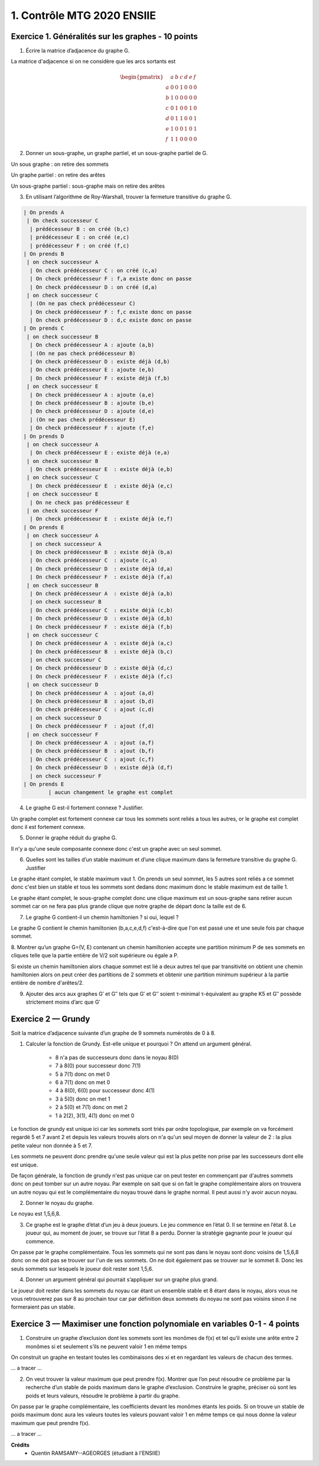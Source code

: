 =====================================
1. Contrôle MTG 2020 ENSIIE
=====================================

Exercice 1. Généralités sur les graphes - 10 points
----------------------------------------------------

.. image:: /assets/math/graph/annales/c/ctrl0.png

1. Écrire la matrice d’adjacence du graphe G.

La matrice d'adjacence si on ne considère que les arcs sortants est

.. math::

		\begin{pmatrix}
		& a&b&c&d&e&f\\
		a & 0&0&1&0&0&0\\
		b & 1&0&0&0&0&0\\
		c &0&1&0&0&1&0\\
		d &0&1&1&0&0&1\\
		e &1&0&0&1&0&1\\
		f &1&1&0&0&0&0
		\end{pmatrix}

2.  Donner un sous-graphe, un graphe partiel, et un sous-graphe partiel de G.

Un sous graphe : on retire des sommets

.. graphviz::

	digraph {
		size="10,8";
		rankdir="LR";
		a->c;
		b->a;
		c->b;
		d->b;
		d->c;
	}

Un graphe partiel : on retire des arêtes

.. graphviz::

	digraph {
		size="10,8";
		rankdir="LR";
		a->c;
		b->a;
		c->e;
		d->f;
		d->c;
		e->a;
		e->d;
		f->b;
		f->a;
	}

Un sous-graphe partiel : sous-graphe mais on retire des arêtes

.. graphviz::

	digraph {
		size="10,8";
		rankdir="LR";
		a->c;
		c->b;
		d->b;
	}

3. En utilisant l’algorithme de Roy-Warshall, trouver la fermeture transitive du graphe G.

.. code:: none

	| On prends A
	 | On check successeur C
	  | prédécesseur B : on créé (b,c)
	  | prédécesseur E : on créé (e,c)
	  | prédécesseur F : on créé (f,c)
	| On prends B
	 | on check successeur A
	  | On check prédécesseur C : on créé (c,a)
	  | On check prédécesseur F : f,a existe donc on passe
	  | On check prédécesseur D : on créé (d,a)
	 | on check successeur C
	  | (On ne pas check prédécesseur C)
	  | On check prédécesseur F : f,c existe donc on passe
	  | On check prédécesseur D : d,c existe donc on passe
	| On prends C
	 | on check successeur B
	  | On check prédécesseur A : ajoute (a,b)
	  | (On ne pas check prédécesseur B)
	  | On check prédécesseur D : existe déjà (d,b)
	  | On check prédécesseur E : ajoute (e,b)
	  | On check prédécesseur F : existe déjà (f,b)
	 | on check successeur E
	  | On check prédécesseur A : ajoute (a,e)
	  | On check prédécesseur B : ajoute (b,e)
	  | On check prédécesseur D : ajoute (d,e)
	  | (On ne pas check prédécesseur E)
	  | On check prédécesseur F : ajoute (f,e)
	| On prends D
	 | on check successeur A
	  | On check prédécesseur E : existe déjà (e,a)
	 | on check successeur B
	  | On check prédécesseur E  : existe déjà (e,b)
	 | on check successeur C
	  | On check prédécesseur E  : existe déjà (e,c)
	 | on check successeur E
	  | On ne check pas prédécesseur E
	 | on check successeur F
	  | On check prédécesseur E  : existe déjà (e,f)
	| On prends E
	 | on check successeur A
	  | on check successeur A
	  | On check prédécesseur B  : existe déjà (b,a)
	  | On check prédécesseur C  : ajoute (c,a)
	  | On check prédécesseur D  : existe déjà (d,a)
	  | On check prédécesseur F  : existe déjà (f,a)
	 | on check successeur B
	  | On check prédécesseur A  : existe déjà (a,b)
	  | on check successeur B
	  | On check prédécesseur C  : existe déjà (c,b)
	  | On check prédécesseur D  : existe déjà (d,b)
	  | On check prédécesseur F  : existe déjà (f,b)
	 | on check successeur C
	  | On check prédécesseur A  : existe déjà (a,c)
	  | On check prédécesseur B  : existe déjà (b,c)
	  | on check successeur C
	  | On check prédécesseur D  : existe déjà (d,c)
	  | On check prédécesseur F  : existe déjà (f,c)
	 | on check successeur D
	  | On check prédécesseur A  : ajout (a,d)
	  | On check prédécesseur B  : ajout (b,d)
	  | On check prédécesseur C  : ajout (c,d)
	  | on check successeur D
	  | On check prédécesseur F  : ajout (f,d)
	 | on check successeur F
	  | On check prédécesseur A  : ajout (a,f)
	  | On check prédécesseur B  : ajout (b,f)
	  | On check prédécesseur C  : ajout (c,f)
	  | On check prédécesseur D  : existe déjà (d,f)
	  | on check successeur F
	| On prends E
		| aucun changement le graphe est complet

.. graphviz::

	digraph {
		size="10,8";
		rankdir="LR";
		a->b;
		a->c;
		a->d;
		a->e;
		a->f;
		b->a;
		b->c;
		b->d;
		b->e;
		b->f;
		c->a;
		c->b;
		c->d;
		c->e;
		c->f;
		d->a;
		d->b;
		d->c;
		d->e;
		d->f;
		e->a;
		e->b;
		e->c;
		e->d;
		e->f;
		f->a;
		f->b;
		f->c;
		f->d;
		f->e;
	}

4.  Le graphe G est-il fortement connexe ? Justifier.

Un graphe complet est fortement connexe car tous les sommets
sont reliés a tous les autres, or le graphe est complet donc il est fortement
connexe.

5. Donner le graphe réduit du graphe G.

Il n'y a qu'une seule composante connexe donc c'est un graphe
avec un seul sommet.

6.  Quelles sont les tailles d’un stable maximum et d’une clique maximum dans la fermeture transitive du graphe G. Justifier

Le graphe étant complet, le stable maximum vaut 1. On prends un seul sommet, les 5 autres sont reliés
a ce sommet donc c'est bien un stable et tous les sommets sont dedans donc maximum donc le stable maximum
est de taille 1.

Le graphe étant complet, le sous-graphe complet donc une clique maximum est un sous-graphe sans retirer aucun sommet
car on ne fera pas plus grande clique que notre graphe de départ donc la taille est de 6.

7. Le graphe G contient-il un chemin hamiltonien ? si oui, lequel ?

Le graphe G contient le chemin hamiltonien (b,a,c,e,d,f) c'est-à-dire que l'on est passé une et une seule
fois par chaque sommet.

8.  Montrer qu’un graphe G=(V, E) contenant un chemin hamiltonien accepte une partition
minimum P de ses sommets en cliques telle que la partie entière de V/2 soit supérieure ou égale a P.

Si existe un chemin hamiltonien alors chaque sommet est lié a deux autres tel que par transitivité
on obtient une chemin hamiltonien alors on peut créer des partitions de 2 sommets et obtenir
une partition minimum supérieur à la partie entière de nombre d'arêtes/2.

9.
	Ajouter des arcs aux graphes G\′ et G\′\′ tels que G\′ et G\′\′ soient τ-minimal τ-équivalent
	au graphe K5 et G\′\′ possède strictement moins d’arc que G\′

.. image:: /assets/math/graph/annales/c/rep/ctrl1.png

Exercice 2 — Grundy
-------------------------

Soit la matrice d’adjacence suivante d’un graphe de 9 sommets numérotés de 0 à 8.

.. image:: /assets/math/graph/annales/c/ctrl2.png

1. Calculer la fonction de Grundy. Est-elle unique et pourquoi ? On attend un argument général.

	* 8 n'a pas de successeurs donc dans le noyau 8(0)
	* 7 à 8(0) pour successeur donc 7(1)
	* 5 à 7(1) donc on met 0
	* 6 à 7(1) donc on met 0
	* 4 à 8(0), 6(0) pour successeur donc 4(1)
	* 3 à 5(0) donc on met 1
	* 2 à 5(0) et 7(1) donc on met 2
	* 1 à 2(2), 3(1), 4(1) donc on met 0

Le fonction de grundy est unique ici car les sommets sont triés par ordre topologique, par exemple
on va forcément regardé 5 et 7 avant 2 et depuis les valeurs trouvés alors
on n'a qu'un seul moyen de donner la valeur de 2 : la plus petite valeur non donnée à 5 et 7.

Les sommets ne peuvent donc prendre qu'une seule valeur qui est la plus petite non prise
par les successeurs dont elle est unique.

De façon générale, la fonction de grundy n'est pas unique car on peut tester en commençant par
d'autres sommets donc on peut tomber sur un autre noyau. Par exemple on sait que si on fait le graphe
complémentaire alors on trouvera un autre noyau qui est le complémentaire du noyau trouvé
dans le graphe normal. Il peut aussi n'y avoir aucun noyau.

2. Donner le noyau du graphe.

Le noyau est 1,5,6,8.

3.
	Ce graphe est le graphe d’état d’un jeu à deux joueurs. Le jeu commence en l’état 0. Il
	se termine en l’état 8. Le joueur qui, au moment de jouer, se trouve sur l’état 8 a perdu.
	Donner la stratégie gagnante pour le joueur qui commence.

On passe par le graphe complémentaire. Tous les sommets qui ne sont pas dans le noyau
sont donc voisins de 1,5,6,8 donc on ne doit pas se trouver sur l'un de ses sommets.
On ne doit également pas se trouver sur le sommet 8. Donc les seuls sommets
sur lesquels le joueur doit rester sont 1,5,6.

4. Donner un argument général qui pourrait s’appliquer sur un graphe plus grand.

Le joueur doit rester dans les sommets du noyau car étant un ensemble stable
et 8 étant dans le noyau, alors vous ne vous retrouverez pas sur 8 au prochain tour car par définition
deux sommets du noyau ne sont pas voisins sinon il ne formeraient pas un stable.

Exercice 3 — Maximiser une fonction polynomiale en variables 0-1 - 4 points
----------------------------------------------------------------------------------------------------

.. image:: /assets/math/graph/annales/c/ctrl3.png

1.
	Construire un graphe d’exclusion dont les sommets sont les monômes de f(x) et tel qu’il
	existe une arête entre 2 monômes si et seulement s’ils ne peuvent valoir 1 en même temps

On construit un graphe en testant toutes les combinaisons des xi et en regardant les
valeurs de chacun des termes.

... a tracer ...

2.
	On veut trouver la valeur maximum que peut prendre f(x).
	Montrer que l’on peut résoudre ce problème par la recherche d’un stable de poids maximum dans le graphe d’exclusion.
	Construire le graphe, préciser où sont les poids et leurs valeurs, résoudre le problème à partir du graphe.

On passe par le graphe complémentaire, les coefficients devant les monômes étants les poids.
Si on trouve un stable de poids maximum donc aura les valeurs toutes les valeurs pouvant valoir 1 en même temps
ce qui nous donne la valeur maximum que peut prendre f(x).

... a tracer ...

**Crédits**
	* Quentin RAMSAMY--AGEORGES (étudiant à l'ENSIIE)